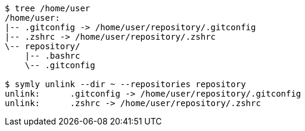 ----
$ tree /home/user
/home/user:
|-- .gitconfig -> /home/user/repository/.gitconfig
|-- .zshrc -> /home/user/repository/.zshrc
\-- repository/
    |-- .bashrc
    \-- .gitconfig

$ symly unlink --dir ~ --repositories repository
unlink:      .gitconfig -> /home/user/repository/.gitconfig
unlink:      .zshrc -> /home/user/repository/.zshrc
----
